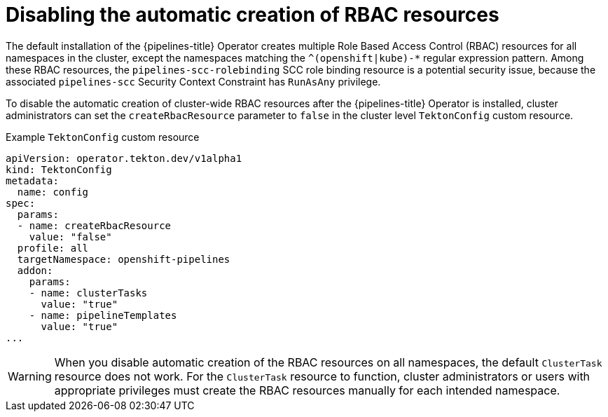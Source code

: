 // Module included in the following assemblies:
//
// */openshift_pipelines/installing-pipelines.adoc
[id="op-disabling-automatic-creation-of-rbac-resources_{context}"]
= Disabling the automatic creation of RBAC resources

The default installation of the {pipelines-title} Operator creates multiple Role Based Access Control (RBAC) resources for all namespaces in the cluster, except the namespaces matching the `^(openshift|kube)-*` regular expression pattern. Among these RBAC resources, the `pipelines-scc-rolebinding` SCC role binding resource is a potential security issue, because the associated `pipelines-scc` Security Context Constraint has `RunAsAny` privilege. 

To disable the automatic creation of cluster-wide RBAC resources after the {pipelines-title} Operator is installed, cluster administrators can set the `createRbacResource` parameter to `false` in the cluster level `TektonConfig` custom resource.

.Example `TektonConfig` custom resource
[source,yaml]
----
apiVersion: operator.tekton.dev/v1alpha1
kind: TektonConfig
metadata:
  name: config
spec:
  params:
  - name: createRbacResource
    value: "false"
  profile: all
  targetNamespace: openshift-pipelines
  addon:
    params:
    - name: clusterTasks
      value: "true"
    - name: pipelineTemplates
      value: "true"
...
----

[WARNING]
====
When you disable automatic creation of the RBAC resources on all namespaces, the default `ClusterTask` resource does not work. For the `ClusterTask` resource to function, cluster administrators or users with appropriate privileges must create the RBAC resources manually for each intended namespace.
====

